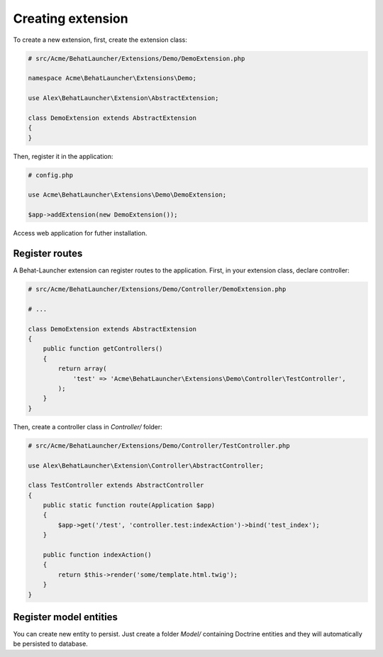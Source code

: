 Creating extension
==================

To create a new extension, first, create the extension class:

.. code-block:: php

    # src/Acme/BehatLauncher/Extensions/Demo/DemoExtension.php

    namespace Acme\BehatLauncher\Extensions\Demo;

    use Alex\BehatLauncher\Extension\AbstractExtension;

    class DemoExtension extends AbstractExtension
    {
    }

Then, register it in the application:

.. code-block:: php

    # config.php

    use Acme\BehatLauncher\Extensions\Demo\DemoExtension;

    $app->addExtension(new DemoExtension());

Access web application for futher installation.

Register routes
---------------

A Behat-Launcher extension can register routes to the application. First, in
your extension class, declare controller:

.. code-block:: php

    # src/Acme/BehatLauncher/Extensions/Demo/Controller/DemoExtension.php

    # ...

    class DemoExtension extends AbstractExtension
    {
        public function getControllers()
        {
            return array(
                'test' => 'Acme\BehatLauncher\Extensions\Demo\Controller\TestController',
            );
        }
    }

Then, create a controller class in *Controller/* folder:

.. code-block:: php

    # src/Acme/BehatLauncher/Extensions/Demo/Controller/TestController.php

    use Alex\BehatLauncher\Extension\Controller\AbstractController;

    class TestController extends AbstractController
    {
        public static function route(Application $app)
        {
            $app->get('/test', 'controller.test:indexAction')->bind('test_index');
        }

        public function indexAction()
        {
            return $this->render('some/template.html.twig');
        }
    }

Register model entities
-----------------------

You can create new entity to persist. Just create a folder *Model/* containing Doctrine entities and they will automatically be persisted to database.
